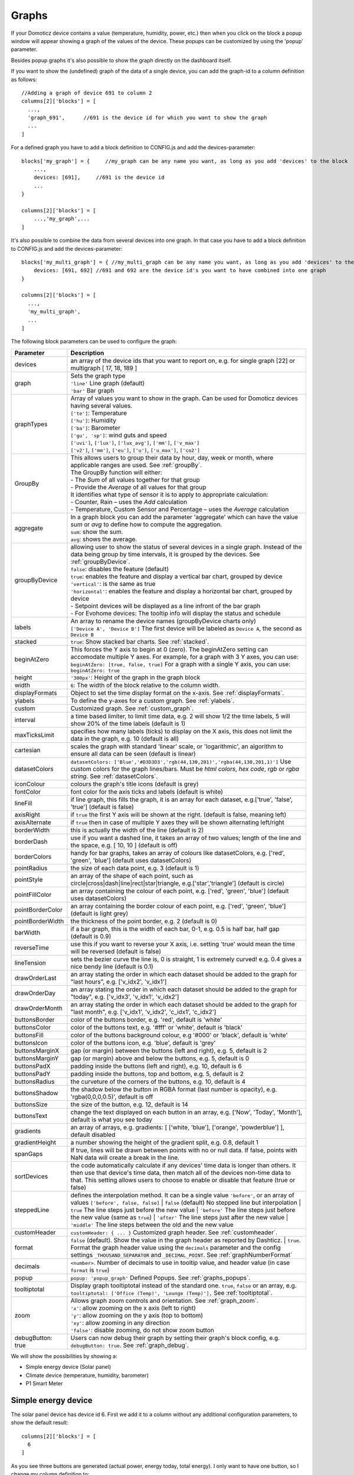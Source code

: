 .. _dom_graphs:

Graphs
======

If your Domoticz device contains a value (temperature, humidity, power, etc.)
then when you click on the block a popup window will appear showing a graph of the values of the device. These popups can be customized by using the 'popup' parameter.

Besides popup graphs it's also possible to show the graph directly on the dashboard itself.

If you want to show the (undefined) graph of the data of a single device, you can add the graph-id to a column definition as follows::

    //Adding a graph of device 691 to column 2
    columns[2]['blocks'] = [
      ...,
      'graph_691',      //691 is the device id for which you want to show the graph
      ...
    ]

For a defined graph you have to add a block definition to CONFIG.js and add the devices-parameter::

    blocks['my_graph'] = {     //my_graph can be any name you want, as long as you add 'devices' to the block
    	...,
        devices: [691],     //691 is the device id
	...
    }

    columns[2]['blocks'] = [
	...,'my_graph',...
    ]

It's also possible to combine the data from several devices into one graph. In that case you have to add a block definition to CONFIG.js and add the devices-parameter::

    blocks['my_multi_graph'] = { //my_multi_graph can be any name you want, as long as you add 'devices' to the block
        devices: [691, 692] //691 and 692 are the device id's you want to have combined into one graph
    }

    columns[2]['blocks'] = [
      ...,
      'my_multi_graph', 
      ...
    ]

The following block parameters can be used to configure the graph:

.. list-table:: 
  :header-rows: 1
  :widths: 5 30
  :class: tight-table

  * - Parameter
    - Description
  * - devices
    - an array of the device ids that you want to report on, e.g. for single graph [22] or multigraph [ 17, 18, 189 ]
  * - graph
    - | Sets the graph type
      | ``'line'`` Line graph (default)
      | ``'bar'`` Bar graph
  * - graphTypes
    - | Array of values you want to show in the graph. Can be used for Domoticz devices having several values.
      | ``['te']``: Temperature
      | ``['hu']``: Humidity
      | ``['ba']``: Barometer
      | ``['gu', 'sp']``: wind guts and speed
      | ``['uvi']``, ``['lux']``, ``['lux_avg']``, ``['mm']``, ``['v_max']``
      | ``['v2']``, ``['mm']``, ``['eu']``, ``['u']``, ``['u_max']``, ``['co2']``
  * - GroupBy
    - | This allows users to group their data by hour, day, week or month, where applicable ranges are used. See :ref:`groupBy`.
      | The GroupBy function will either:
      | - The *Sum* of all values together for that group
      | - Provide the *Average* of all values for that group
      | It identifies what type of sensor it is to apply to appropriate calculation:
      | - Counter, Rain – uses the *Add* calculation
      | - Temperature, Custom Sensor and Percentage – uses the *Average* calculation
  * - aggregate
    - | In a graph block you can add the parameter 'aggregate' which can have the value *sum* or *avg* to define how to compute the aggregation.
      | ``sum``: show the sum.
      | ``avg``: shows the average.
  * - groupByDevice
    - | allowing user to show the status of several devices in a single graph. Instead of the data being group by time intervals, it is grouped by the devices. See :ref:`groupByDevice`.
      | ``false``: disables the feature (default)
      | ``true``: enables the feature and display a vertical bar chart, grouped by device
      | ``'vertical'``: is the same as true
      | ``'horizontal'``: enables the feature and display a horizontal bar chart, grouped by device
      | - Setpoint devices will be displayed as a line infront of the bar graph
      | - For Evohome devices: The tooltip info will display the status and schedule
  * - labels
    - | An array to rename the device names (groupByDevice charts only)
      | ``['Device A', 'Device B']`` The first device will be labeled as ``Device A``, the second as ``Device B``
  * - stacked
    - ``true``: Show stacked bar charts. See :ref:`stacked`.
  * - beginAtZero
    - This forces the Y axis to begin at 0 (zero). The beginAtZero setting can accomodate multiple Y axes. For example, for a graph with 3 Y axes, you can use: ``beginAtZero: [true, false, true]`` For a graph with a single Y axis, you can use: ``beginAtZero: true``
  * - height
    - ``'300px'``: Height of the graph in the graph block
  * - width
    - ``6``: The width of the block relative to the column width.
  * - displayFormats
    - Object to set the time display format on the x-axis. See :ref:`displayFormats`.
  * - ylabels
    - To define the y-axes for a custom graph. See :ref:`ylabels`.
  * - custom
    - Customized graph. See :ref:`custom_graph`.
  * - interval
    - a time based limiter, to limit time data, e.g. 2 will show 1/2 the time labels, 5 will show 20% of the time labels (default is 1)
  * - maxTicksLimit
    - specifies how many labels (ticks) to display on the X axis, this does not limit the data in the graph, e.g. 10 (default is all)
  * - cartesian
    - scales the graph with standard 'linear' scale, or 'logarithmic', an algorithm to ensure all data can be seen (default is linear)
  * - datasetColors
    - ``datasetColors: ['Blue','#D3D3D3','rgb(44,130,201)','rgba(44,130,201,1)']`` Use custom colors for the graph lines/bars. Must be *html colors*, *hex code*, *rgb* or *rgba string*. See :ref:`datasetColors`.
  * - iconColour
    - colours the graph's title icons (default is grey)
  * - fontColor
    - font color for the axis ticks and labels (default is white)
  * - lineFill
    - if line graph, this fills the graph, it is an array for each dataset, e.g.['true', 'false', 'true'] (default is false)
  * - axisRight
    - if ``true`` the first Y axis will be shown at the right. (default is false, meaning left)
  * - axisAlternate
    - if ``true`` then in case of multiple Y axes they will be shown alternating left/right
  * - borderWidth
    - this is actually the width of the line (default is 2)
  * - borderDash
    - use if you want a dashed line, it takes an array of two values; length of the line and the space, e.g. [ 10, 10 ] (default is off)
  * - borderColors
    - handy for bar graphs, takes an array of colours like datasetColors, e.g. ['red', 'green', 'blue'] (default uses datasetColors)
  * - pointRadius
    - the size of each data point, e.g. 3 (default is 1)
  * - pointStyle
    - an array of the shape of each point, such as circle|cross|dash|line|rect|star|triangle, e.g.['star','triangle'] (default is circle)
  * - pointFillColor
    - an array containing the colour of each point, e.g. ['red', 'green', 'blue'] (default uses datasetColors)
  * - pointBorderColor
    - an array containing the border colour of each point, e.g. ['red', 'green', 'blue'] (default is light grey)
  * - pointBorderWidth
    - the thickness of the point border, e.g. 2 (default is 0)
  * - barWidth
    - if a bar graph, this is the width of each bar, 0-1, e.g. 0.5 is half bar, half gap (default is 0.9)
  * - reverseTime
    - use this if you want to reverse your X axis, i.e. setting 'true' would mean the time will be reversed (default is false)
  * - lineTension
    - sets the bezier curve the line is, 0 is straight, 1 is extremely curved! e.g. 0.4 gives a nice bendy line (default is 0.1)
  * - drawOrderLast
    - an array stating the order in which each dataset should be added to the graph for "last hours", e.g. ['v_idx2', 'v_idx1']
  * - drawOrderDay
    - an array stating the order in which each dataset should be added to the graph for "today", e.g. ['v_idx3', 'v_idx1', 'v_idx2']
  * - drawOrderMonth
    - an array stating the order in which each dataset should be added to the graph for "last month", e.g. ['v_idx1', 'v_idx2', 'c_idx1', 'c_idx2']
  * - buttonsBorder
    - color of the buttons border, e.g. 'red', default is 'white'
  * - buttonsColor
    - color of the buttons text, e.g. '#fff' or 'white', default is 'black'
  * - buttonsFill
    - color of the buttons background colour, e.g '#000' or 'black', default is 'white'
  * - buttonsIcon
    - color of the buttons icon, e.g. 'blue', default is 'grey'
  * - buttonsMarginX
    - gap (or margin) between the buttons (left and right), e.g. 5, default is 2
  * - buttonsMarginY
    - gap (or margin) above and below the buttons, e.g. 5, default is 0
  * - buttonsPadX
    - padding inside the buttons (left and right), e.g. 10, default is 6
  * - buttonsPadY
    - padding inside the buttons, top and bottom, e.g. 5, default is 2
  * - buttonsRadius
    - the curveture of the corners of the buttons, e.g. 10, default is 4
  * - buttonsShadow
    - the shadow below the button in RGBA format (last number is opacity), e.g. 'rgba(0,0,0,0.5)', default is off
  * - buttonsSize
    - the size of the button, e.g. 12, default is 14
  * - buttonsText
    - change the text displayed on each button in an array, e.g. ['Now', 'Today', 'Month'], default is what you see today
  * - gradients
    - an array of arrays, e.g. gradients: [ ['white, 'blue'], ['orange', 'powderblue'] ], default disabled
  * - gradientHeight
    - a number showing the height of the gradient split, e.g. 0.8, default 1
  * - spanGaps
    - If true, lines will be drawn between points with no or null data. If false, points with NaN data will create a break in the line.
  * - sortDevices
    - the code automatically calculate if any devices' time data is longer than others. It then use that device's time data, then match all of the devices non-time data to that. This setting allows users to choose to enable or disable that feature (true or false)
  * - steppedLine
    - | defines the interpolation method. It can be a single value ``'before'``, or an array of values ``['before', false, false]``
	  | ``false`` (default) No stepped line but interpolation
	  | ``true`` The line steps just before the new value
	  | ``'before'`` The line steps just before the new value (same as ``true``)
	  | ``'after'`` The line steps just after the new value
	  | ``'middle'`` The line steps between the old and the new value
  * - customHeader
    - ``customHeader: { ... }`` Customized graph header. See :ref:`customheader`.
  * - format
    - | ``false`` (default). Show the value in the graph header as reported by Dashticz.
	  | ``true``. Format the graph header value using the ``decimals`` parameter and the config settings ``_THOUSAND_SEPARATOR`` and ``_DECIMAL_POINT``. See :ref:`graphNumberFormat`
  * - decimals
    - ``<number>``. Number of decimals to use in tooltip value, and header value (in case ``format`` is ``true``)
  * - popup
    - ``popup: 'popup_graph'`` Defined Popups. See :ref:`graphs_popups`.
  * - tooltiptotal
    - Display graph tooltiptotal instead of the standard one. ``true``, ``false`` or an array, e.g. ``tooltiptotal: ['Office (Temp)', 'Lounge (Temp)'],`` See :ref:`tooltiptotal`.
  * - zoom
    - | Allows graph zoom controls and orientation. See :ref:`graph_zoom`.
      | ``'x'``: allow zooming on the x axis (left to right)
      | ``'y'``: allow zooming on the y axis (top to bottom)
      | ``'xy'``: allow zooming in any direction
      | ``'false'``: disable zooming, do not show zoom button
  * - debugButton: true
    - Users can now debug their graph by setting their graph's block config, e.g. ``debugButton: true``. See :ref:`graph_debug`.


We will show the possibilities by showing a:

* Simple energy device (Solar panel)
* Climate device (temperature, humidity, barometer)
* P1 Smart Meter

Simple energy device
--------------------

The solar panel device has device id 6. First we add it to a column without any additional configuration parameters,
to show the default result::

  columns[2]['blocks'] = [
    6
  ]


.. image :: img/solar_default.jpg

As you see three buttons are generated (actual power, energy today, total energy).
I only want to have one button, so I change my column definition to::

  columns[2]['blocks'] = [
    '6_1'
  ]

By pressing the button the following graphs pops up:

.. image :: img/solar_1_default.jpg

So, nothing special. Only the red line color is maybe a bit too much. Let's change it into a yellow bar graph.
We have to add a block definition::

    blocks['graph_6'] = {
    	devices: [6],
        graph: 'bar',
        datasetColors: ['yellow']
    }

.. image :: img/solar_yellow_bar.jpg

Now I want to add a legend at the bottom::

    blocks['graph_6'] = {
    	devices: [6],
        graph: 'bar',
        datasetColors: ['yellow'],
        legend: true
    }

.. image :: img/solar_legend.jpg

As you can see the data points are labeled as 'V'. This name is generated by Domoticz. We can translate the Domoticz name in something else, by extending the legend parameter ::

    blocks['graph_6'] = {
    	devices: [6],
        graph: 'bar',
        datasetColors: ['yellow'],
        legend: {
          'v': 'Power generation'
        }
    }

``legend`` is an object consisting of key-value pairs for the translation from Domoticz names to custom names.

After pressing the 'Month' button on the popup graph:

.. image :: img/solar_custom_legend.jpg

Climate device
--------------
First let's add a climate device with Domoticz ID 659 to a column::

    columns[3]['blocks'] = [
        'graph_659'
    ]

This will show the graph directly on the Dashticz dashboard:

.. image :: img/climate.jpg

As you can see the climate device has three subdevices (temperature, humidity, pressure).
Since these are different properties three Y axes are being created.

If you prefer to only see the temperature and humidity add a block definition::

    blocks['graph_659'] = {
    	devices: [659],
        graphTypes : ['te', 'hu'],
        legend: true
    }


.. image :: img/climate_te_hu.jpg

Of course you can add a legend as well. See the previous section for an example.

P1 smart meter
--------------

First let's show the default P1 smart meter graph:

.. image :: img/p1.jpg

You see a lot of lines. What do they mean? Let's add a legend ::

    blocks['graph_43'] = {
    	devices: [43],
        legend: true
    }

This gives:

.. image :: img/p1_legend.jpg

That doesn't tell too much. However, this are the value names as provided by Domoticz.
Now you have to know that a P1 power meter has 4 values:

* Power usage tariff 1
* Power usage tariff 2
* Power delivery tariff 1
* Power delivery tariff 2

The first two represent the energy that flows into your house. The last two represent the energy that your house delivers back to the grid.

So we can add a more meaningful legend as follows::

    blocks['graph_43'] = {
    	devices: [43],
        legend: {
          v_43: "Usage 1",
          v2_43: "Usage 2",
          r1_43: "Return 1",
          r2_43: "Return 2"
    }

Resulting in:

.. image :: img/p1_legend_2.jpg

However what I would like to see is:

* The sum of Usage 1 and Usage 2
* The sum of Return 1 and Return 2, but then negative
* A line to show the nett energy usage: Usage 1 + Usage 2 - Return 1 - Return 2
* The usage and return data should be presented as bars. The nett energy as a line.

Can we do that? Yes, with custom graphs!


.. _custom_graph:

Custom graphs
-------------

I use the P1 smart meter as an example again to demonstrate how to create custom graphs. First the code and result.
The explanation will follow after that::

    blocks['graph_43'] = {
        title: 'My Power',
	devices: [43],
        graph: ['line','bar','bar'], 
        custom : {
            "last day": {
                range: 'day',
                filter: '24 hours',
                data: {
                    nett: 'd.v_43+d.v2_43-d.r1_43-d.r2_43',
                    usage: 'd.v_43+d.v2_43',
                    generation: '-d.r1_43-d.r2_43'
                }
            },
            "last 2 weeks": {
                range: 'month',
                filter: '14 days',
                data: {
                    nett: 'd.v_43+d.v2_43-d.r1_43-d.r2_43',
                    usage: 'd.v_43+d.v2_43',
                    generation: '-d.r1_43-d.r2_43'
                }
            },
            "last 6 months": {
                range: 'year',
                filter: '6 months',
                data: {
                    nett: 'd.v_43+d.v2_43-d.r1_43-d.r2_43',
                    usage: 'd.v_43+d.v2_43',
                    generation: '-d.r1_43-d.r2_43'
                }
            }
        },
        legend: true,
        datasetColors:['blue','red','yellow']
    }

This will give:

.. image :: img/p1_custom.jpg

As you can see, the graph has

* title, set via the ``title`` parameter
* devices, set via the ``devices`` parameter
* custom colors, defined by the parameter ``datasetColors``
* The ``graph`` parameter is used to define the graph types. This time it's an array, because we want to select the graph type per value.
* ``legend`` set to true, to show a default legend
* custom buttons, defined by the ``custom`` parameter

A ``custom`` object start with the name of the button. The button should contain the following three parameters:

* ``range``. This is the name of the range as requested from Domoticz, and can be ``'day'``, ``'today'``, ``'month'`` or ``'year'``.  The range ``'today'`` filters the data to today, independent of the setting in Domoticz, and sets the graph x-axis to the full day.
* ``filter`` (optional). This limits the amount of data to the period as defined by this parameter. Examples: ``'2 hours'``, ``'4 days'``, ``'3 months'``

Special filters exist. Value ``'todaytomorrow'`` will filter the graph data of today and tomorrow. This can be used for instance for showing one day ahead dynamic energy prices.

* ``data``. This is an object that defines the values to use for the graph.
* ``buttonIcon`` (optional). The Fontawesome icon to use for the button. Example ``'fas fa-bus'``

As you can see in the example the first value will have the name 'nett'. The formula to compute the value is::

  'd.v_idx+d.v2_idx-d.r1_idx-d.r2_idx'

The ``d`` object contains the data as delivered by Domoticz. As you maybe remember from a previous example
Domoticz provides the two power usage values (v_idx and v2_idx) and the two power return values (r1_idx and r2_idx).

So the first part sums the two power usage values (``d.v_idx+d.v2_idx``) and the last parts substracts the two return values (``-d.r1_idx-d.r2_idx``),

The two other value-names in the data object (usage and generation) will compute the sum of the power usage values and the power return values respectively.

Maybe a bit complex in the beginning, but the Dashticz forum is not far away.

Below another example to adapt the reported values of a watermeter to liters::

    blocks['graph_903'] = {
        graph: 'bar',
	devices: [903],
        datasetColors: ['lightblue'],
        legend: true,
        custom : {
            "last hours": {
                range: 'day',
                filter: '6 hours',
                data: {
                    liter: 'd.v_903*100'            }
                },

      "today": {
                range: 'day',
                filter: '12 hours',
                data: {
                    liter: 'd.v_903*100'            }
                },
      
      "last week": {
                range: 'month',
                filter: '7 days',
                data: {
                    liter: 'd.v_903*1000'            }
                }


            }
      }

.. image :: img/water.jpg


.. _displayFormats:

Time format on the x-axis
-------------------------

The chart module uses moments.js for displaying the times and dates.
The locale will be set via the Domoticz setting for the calendar language::

  config['calendarlanguage'] = 'nl_NL';

To set the time (or date) format for the x-axis add the ``displayFormats`` parameter to the block definition::

    blocks['graph_6'] = {
    	devices: [6],
        displayFormats : {
          minute: 'h:mm a',
          hour: 'hA',
          day: 'MMM D',
          week: 'll',
          month: 'MMM D',
        },
    }

The previous example sets the time formats to UK style. See https://www.chartjs.org/docs/latest/axes/cartesian/time.html#display-formats for time/date formats. 

Modifying the y-axes
--------------------

You can modify the y-axes by setting the options parameter. Below you see an example how to define the min and max values of two y-axes::

    blocks['graph_659'] = {
    	devices: [659],
        graph: 'line',
        graphTypes: ['te', 'hu'],
        options: {
            scales: {
                yAxes: [{
                    ticks: {
                        min: 0,
                        max: 30
                    }
                }, {
                    ticks: {
                        min: 50,
                        max: 100
                    }
                }]
            }
        }
    }

The ``yAxes`` parameter in the ``options`` block is an array, with an entry for each y-axis.

Example to set the step-size of the y-axis::

	blocks['graphstep'] = {
		devices: [1396],
		type: 'graph',
		graphTypes: ['v'],
		ylabels: ['Watt'],
		options: {
			scales: {
				yAxes: [{
					ticks: {
						stepSize: 1000
					}
				}],
			}
		}
	}



.. _ylabels:

Y-axis for custom graphs
------------------------

To define the y-axes for a custom graph you can add the ``ylabels`` parameter as follows::

    blocks['graph_659'] = {
    	devices: [659],
        custom: {
            'The Temp': {
                ylabels: ['yaxis of temp'],
                data: {
                    'temp value': 'd.te_659'
                },
                range: 'day',
                filter: '2 days',
                legend: true
            }
        },
        width: 6
    }

.. image :: img/customlabels.jpg

The parameter ``ylabels`` is an array. You can add a string for each value of the data object. 


.. _datasetColors:

Custom colors
~~~~~~~~~~~~~
Custom colors can be defined by the parameter ``datasetColors``::

    datasetColors: ['red', 'yellow', 'blue', 'orange', 'green', 'purple']
    
**Optional**: If you want to use *custom color names* you have to set the variable dataset colors to *html colors*, *hex code*, *rgb* or *rgba string*::

    datasetColors: [colourBlueLight, colourLightGrey, colourBlue]

::

    var colourBlueLight= 'rgba(44, 130, 201, 1)';	// rgba
    var colourLightGrey= '#D3D3D3';			// hex code
    var colourBlue= 'Blue';				// html color


Custom button styling
~~~~~~~~~~~~~~~~~~~~~
::

	blocks['multigraph_1'] = {
        	...
		buttonsPadX: 10,
		buttonsPadY: 10,
		buttonsBorder: 'red',
		buttonsColor: '#fff',
		buttonsFill: '#000',
		buttonsIcon: 'red',
		buttonsMarginX: 5,
		buttonsMarginY: 5,
		buttonsRadius: 20,
		buttonsShadow: 'rgba(255, 255, 255, 0.1)',
		buttonsSize: 12,
		...
	}

.. image :: img/multigraph_button_styling.jpg

Custom point styling
~~~~~~~~~~~~~~~~~~~~
::

	var hot = new Image();
	hot.src = "img/hot.png"
	var cold = new Image();
	cold.src = "img/cold.png"
	
	blocks['multigraph_2'] = {
	...
	pointStyle: [cold, hot ],
	...
	}

.. image :: img/multigraph_point_styling.jpg


.. _customheader:

customHeader
~~~~~~~~~~~~

The parameter ``customheader`` can be a:

* string
* function
* object

Examples for each type are presented below.

Example of graph showing long data values in header:

.. image :: img/graph_customheader_before.png

We can now update the block with the **customHeader** object as shown below::

	blocks['bathroom_wetroom'] = {  
		title: 'Bathroom vs Wetroom',
		devices: [12, 13],
		customHeader: {
			12: 'data.split(",").slice(0,2)',                     <---- update/format the data for idx 12
			13: 'data.split(",").slice(0,2)',                     <---- update/format the data for idx 13
			x:  '(data.12-data.13).toFixed(2) + " C"',            <---- append custom data based on idx 12 and idx 13
		},
		tooltiptotal: true,
		graph: "line",
		legend: true
	}

The object accepts key value pairs. Standard Javascript or Jquery code can be used, where 'data' is the data you want to change.

* To format/update the data being displayed by a device, use the idx (**number**) as the key.
* To add a new 'custom value' that is a calculation of existing device data, use any **letter** as the key.

Using the updated block (above), the graph now displays like this (below). The unwanted data has been removed, and a new value (the delta between the 2 devices), "1.0 C", has been added:

.. image :: img/graph_customheader_after.png

In case ``customHeader`` is a string, string will be evaluated, and the result added to the graph title::

	customHeader: '"Usage: " + devices[6].Usage + "Delivery: " + devices[6].CurrentDeliv'

The Domoticz devices can be accessed via ``devices[idx]``, as you can see in the previous example.

In case the formatting and/or computation is more complex, you can define customHeader as function::

	customHeader : function(graph) {
		var devices = Domoticz.getAllDevices();
		var solarGeneration = devices[6].Usage;
		var inflow = devices[43].Usage;
		var outflow = devices[43].UsageDeliv;
		var nett = inflow + solarGeneration - outflow;
		return "Nett: " + nett + " Watt";
	},


Custom data
~~~~~~~~~~~
::

	blocks['multigraph_72'] = {
		title: 'Outside vs Inside Temp',
		devices: [ 72, 152],
		graph: 'line',
		buttonsBorder: '#ccc',
		buttonsColor: '#ccc',
		buttonsFill: 'transparent',
		buttonsIcon: 'Blue',
		buttonsPadX: 10,
		buttonsPadY: 5,
		buttonsMarginX: 5,
		buttonsMarginY: 2,
		buttonsRadius: 0,
		buttonsShadow: 'rgba(2, 117, 216, 0.2)',
		buttonsSize: 12,
			custom : {
				"Last hours": {
					range: 'day',
					filter: '6 hours',
					data: {                
						te_72: 'd.te_72',
						te_152: 'd.te_152',
						delta: 'd.te_152-d.te_72'
					},
				},
				"Last 2 weeks": {
					range: 'month',
					filter: '14 days',
					data: {
						te_72: 'd.te_72',
						te_152: 'd.te_152',
						delta: 'd.te_152-d.te_72'
					}
				},
				"Last 6 months": {
					range: 'year',
					filter: '6 months',
					data: {
						te_72: 'd.te_72',
						te_152: 'd.te_152',
						delta: 'd.te_152-d.te_72'
					}
				}
			},
		legend: {
			'te_72': 'Outside',	  
			'te_152': 'Inside',
			'delta': 'Difference'
		}
	} 

.. image :: img/multigraph_custom.png


.. _graph_zoom:

Zoom
~~~~

The *zoom* parameter can be set on the graph block as follows::

	blocks['wind'] = {
		title: 'Wind',
		devices: [73],
		graph: 'line',
		zoom: 'xy',
		legend: {
			'di_73' : 'Direction',          
			'sp_73' : 'Speed',
			'gu_73' : 'Gust'
		}
	}

The "Wind" graph before zoom "x":

.. image :: img/graph_zoom_x.jpg

The "Wind" graph after zoom "x":

.. image :: img/graph_zoom_x2.jpg


.. _groupBy:

GroupBy
~~~~~~~

The *GroupBy* parameter can be set on the graph block as follows::

	blocks['group_by_solar'] = {    
		title: ‘Solar',
		devices: [1],
		graph: ['bar'],
		graphTypes: ['v'],
		groupBy: ‘week’,
		legend: true
	} 

Alternatively, the param can be applied to custom data as follows::

	blocks['group_by_solar'] = {    
		title: 'Grouped: Solar',
		devices: [1],
		graph: ['bar'],
		graphTypes: ['v'],
		custom : {
			"Day by Hour": {
				range: 'last',
				groupBy: 'hour',
				filter: '24 hours',
				data: {
					Solar: 'd.v_1'
				},
			},
			"Week by Day": {
				range: 'month',
				groupBy: 'day',
				filter: '7 days',
				data: {
					Solar: 'd.v_1',
				}
			},
			"Month by Week": {
				range: 'month',
				groupBy: 'week',
				data: {
					Solar: 'd.v_1',
				}
			},
			"Year by Month": {
				range: 'year',
				groupBy: 'month',
				data: {                
					Solar: 'd.v_1',
				}
			}
		},
		datasetColors: ['green'],
		legend: true
	} 

This results in the "Solar" graph grouping its data by hour, day, week or month - *Week by Day* is shown in the image below:

.. image :: img/graph_groupby_day.png

You can use the block parameter 'aggregate' to set the aggregation method as 'sum' or 'avg' (for average).

Instead of a single string the parameter 'aggregate' can also be an array of strings, like ::

	aggregate: ['sum','avg'],

This can be useful in case of a custom graph, showing gas usage and temperature in one graph, because in that situation two different aggregation methods are required.


.. _groupByDevice:

groupByDevice
~~~~~~~~~~~~~

The block parameter *groupByDevice* is showing the **live** status of several devices in a single graph. Instead of the data being grouped by *time* intervals, it is grouped by the *devices*. Note, unlike other graphs, this type of graph does not report on historic data. I.e. there are no 'last', 'today', 'month' buttons.
::

	blocks['server_status'] = { 
		title: 'Server Status',
		devices: [17, 18, 189, 190, 192],
		groupByDevice: true,    
		beginAtZero: true
	}

.. image :: img/group_by_device_1.png

The feature works with device sensors such as counter, percentage and temperature.

With temperature sensors that have setpoints, it calculates whether the device is:

* Cold - blue
* At setpoint - orange
* Hot - red

- It will show a line displaying the SetPoint values in front of the bar graph for thermostat devices that have SetPoint data.
- The tooltip will show the status and schedule with EvoHome devices.
- The block datasetColors parameter can now be used to set the colors for 'below temp', 'at temp', 'above temp' and 'setpoint' (in that order).

The office and kitchen rooms are showing red, as the temperature is above the setpoint ...

.. image :: img/graph_groupByDevice_tooltip1.png

Setting *groupByDevice* to *'horizontal'* shows like this ...
::

	blocks['all_zones'] = {	
		title: 'Room Temperatures',
		devices: [6, 11, 12, 8, 14, 9, 15, 235, 10, 13],
		groupByDevice: 'horizontal',	
		beginAtZero: true
	} 

.. image :: img/group_by_device_3.png


.. _stacked:

stacked
~~~~~~~

With *stacked: true* parameter graph bars wil be stacked. To show the total value of the stacked bars on the tooltip you have to add *tooltiptotal: true* to the graph block.
::

	blocks['group_by_solar_vs_grid'] = {	
		title: 'Consumption vs Generation',
		devices: [258,1],
		graph: 'bar',
		stacked: true,
		graphTypes: ['v'],
		tooltiptotal: true,
		debugButton: true,
		custom : {
        	"Last Day": {
				range: 'last',
				groupBy: 'hour',
				filter: '24 hours',
            	data: {
					Generation: 'd.v_1',
					Consumption: 'd.v_258*-1'
            	},
			},
			"Last Week": {
				range: 'month',
				groupBy: 'day',
				filter: '7 days',
            	data: {
					Generation: 'd.v_1',
					Consumption: 'd.v_258*-1'
            	},
        	},
        	"Last Month": {
				range: 'month',
				groupBy: 'week',
            	data: {
					Generation: 'd.v_1',
					Consumption: 'd.v_258*-1'
            	},
        	}
		},
		lineTension: 0.5,
		datasetColors: ['green', 'red']
	}  

.. image :: img/graph_stacked.png


.. _tooltiptotal:

tooltiptotal
~~~~~~~~~~~~

``tooltiptotal: false``

.. image :: img/tooltiptotal_false.png

``tooltiptotal: true``

.. image :: img/tooltiptotal_true.png

``tooltiptotal: ['Confirmed (Total)', 'Deaths (Total)']``  

.. image :: img/tooltiptotal_array.png

Basically, if you specify an array, it will only total those datasets, and ignore the other ones.  
Anything that is being totalled will show a "+" icon.


.. _graphs_popups:

Defined Popups
~~~~~~~~~~~~~~
Popups can be defined by adding a new block parameter, “popup”, to the block that popup is for. This allows the popup to use all the block parameters that a graph block does, allowing them to style the graph however they want. It also means the legend and tooltips can display custom names (instead of the key names).
For example, the user has an Energy meter block defined as follows::

	blocks[258] = {
		title: 'Consumption',
		flash: 500,
		width: 4,
		popup: 'popup_consumption'
	}

In this example, they have specified that the popup will use a defined graph called  'popup_consumption' instead of the default popup. This defined graph is then added to the config.js just like a normal graph::

	blocks['popup_consumption'] = {
		title: 'Energy Consumption Popup',
		devices: [258],
		toolTipStyle: true,
		datasetColors: ['red', 'yellow'],
		graph: 'line',
		legend: {
		'v_258' : 'Usage',          
		'c_258' : 'Total'
		}
	}


Examples
---------

**Combine two temperature devices with the switch info indicating central heating is on**
::

	blocks['switchgraph'] = {
		devices: [
			31,
			27,
			17,
		],
		debugButton: true,
		zoom: true,
		graph: 'line',
		legend : {
			l_17: 'CV On',
			te_31: 'Return temp',
			te_27: 'Room temp'
		},
		lineFill: [true, false, false],
		datasetColors: ['rgba(44,130,201,0.5)', 'red', 'blue'],
	}

.. image :: img/graphswitch.jpg


**CPU, Memory & HDD**
::

	blocks['multigraph_17'] = {
		title: 'CPU, Memory & HDD',
		devices: [ 17, 18, 189 ],
		datasetColors: ['Red', 'Orange', 'Blue', 'Green', 'LightBlue', 'Aqua', 'Yellow', 'Purple', 'Pink'],
		legend: true,	
		cartesian : 'linear', 	
		graph: 'line',
		lineFill: true,
		drawOrderDay:   ['v_17', 'v_189', 'v_18'],
		drawOrderMonth: ['v_min_17', 'v_avg_17', 'v_min_18', 'v_max_17', 'v_avg_189', 'v_max_189', 'v_min_189', 'v_avg_18', 'v_max_18'],
		legend: {
			'v_17'		: 'CPU',	  
			'v_avg_17'	: 'CPU avg',
			'v_max_17'	: 'CPU max',
			'v_min_17'	: 'CPU min',
			'v_18'		: 'MEM',
			'v_avg_18'	: 'MEM avg',
			'v_max_18'	: 'MEM max',
			'v_min_18'	: 'MEM min',
			'v_189'		: 'HDD',
			'v_avg_189'	: 'HDD avg',
			'v_max_189'	: 'HDD max',
			'v_min_189'	: 'HDD min'
		}
	}

.. image :: img/multigraph3.png

**Grid vs Solar**

Due to the low solar output in winter months, comparing solar to grid was often hard to read. The graph needed to be updated to use a logarithmic scale, i.e. a nonlinear scale useful when analysing data with large ranges. The solar device stops recording data at the usual 5 minute intervals when it gets dark. The code inserts intervals (with a value of 0.00) when no data is recorded. In the updated multigraph block below, the *cartesian* property is used, and three *drawOrder* properties.
::

	blocks['multigraph_1'] = {
		title: 'Grid vs Solar',
		devices: [ 162, 1],
		datasetColors: ['Red', 'Green'],		
		lineFill: [true, true],						
		graph: 'line',				
		cartesian: 'logarithmic', 				
		drawOrderLast: ['v_1', 'v_162'],
		drawOrderDay: ['v_1', 'v_162'],
		drawOrderMonth: ['v_162', 'v_1', 'c_162', 'c_1'],
		legend: {
			'v_162': 'Grid',	
			'v_1': 'Solar', 
			'c_162': 'Solar Cumulative',	  
			'c_1': 'Solar Cumulative'
		}
	} 


This is using the standard *linear* scale (i.e. ``cartesian = linear``):

.. image :: img/multigraph6.png

This is using the new *logarithmic* scale (i.e. ``cartesian = logarithmic``). Note the y axis labelling on the left:

.. image :: img/multigraph5.png

**Outside vs Inside Temp**

The indoor temp sensor also includes barometric pressure (ba) and humidity (hu), but the outside one is only temperature. In the graph below, the *graphTypes* property is used to remove the extra unwanted data. Now only the temperature is directly compared.
::

	blocks['multigraph_72'] = {
		title: 'Outside vs Inside Temp',
		devices: [ 72, 152],
		datasetColors: ['LightBlue', 'LightGrey', 'Blue', 'Orange', 'Red', 'Yellow'],
		graphTypes: ['te','ta','tm'],
		graph: 'line',
		legend: {
			'te_72': 'Outside (max)',	  
	  		'ta_72': 'Outside (avg)',
	  		'tm_72': 'Outside (min)',
	  		'te_152': 'Inside (max)',
	  		'ta_152': 'Inside (avg)',
	  		'tm_152': 'Inside (min)'
		}
	}

.. image :: img/multigraph4.png

**Temperature and Setpoint**

Three thermostat devices (Evohome TRVs), each showing their temperature and setpoint.::

	blocks['evohome_graphs'] = {
		title: 'Lounge, Kitchen, Hall Thermostats',
		devices: [ 11, 12, 152],
		interval: 2,
		maxTicksLimit: 12,
		datasetColors: ['LightGrey', 'Red', 'Green', 'DarkGreen', 'Blue'],
		buttonsIcon: 'Purple',
		graph: 'line',
		lineTension: 0,
		borderWidth: 2,
		spanGaps: false,
		graphTypes: ['te', 'se'], 
		buttonsBorder: '#ccc',
		buttonsColor: '#ccc',
		buttonsFill: 'transparent',
		buttonsIcon: 'Blue',
		buttonsPadX: 10,
		buttonsPadY: 5,
		buttonsMarginX: 5,
		buttonsMarginY: 2,
		buttonsRadius: 0,
		buttonsShadow: 'rgba(2, 117, 216, 0.2)',
		buttonsSize: 12,
		buttonsText: ['6H', '24H', '1M'],
		legend: {
			'se_11': 'Lounge (SP)',
			'sm_11': 'Lounge (SP Min)',
			'sx_11': 'Lounge (SP Max)',
			'te_11': 'Lounge (TE)',	 
			'ta_11': 'Lounge (TE Avg)',
			'tm_11': 'Lounge (TE Min)',
			'se_12': 'Kitchen (SP)',
			'sm_12': 'Kitchen (SP Min)',
			'sx_12': 'Kitchen (SP Max)',
			'te_12': 'Kitchen (TE)',
			'ta_12': 'Kitchen (TE Avg)',
			'tm_12': 'Kitchen (TE Min)',
			'se_152': 'Hall (SP)',	
			'sm_152': 'Hall (SP Min)',
			'sx_152': 'Hall (SP Max)',
			'te_152': 'Hall (TE)',	  
			'ta_152': 'Hall (TE Avg)',
			'tm_152': 'Hall (TE Min)'
		} 
	} 

.. image :: img/multigraph_setpoints.png


**Buttons**

Standard buttons:

.. image :: img/graph_buttons1.png

Updated buttons (one of many styles):

.. image :: img/graph_buttons2.png

.. image :: img/graph_buttons3.png

.. image :: img/graph_buttons4.png

More Examples
-------------

This graph includes 2 separate *temperature* sensors, with gradients, custom points (images) and button styling:

.. image :: img/muligraph_patch4_1.png

This graph includes 3 separate *percentage* sensors, custom points (images) and button styling:

.. image :: img/muligraph_patch4_2.png

This graph includes 2 separate *energy* sensors, subtle gradients, no points and uses the *logarithmic* scale:

.. image :: img/muligraph_patch4_3.png

This graph includes 2 separate *counter* sensors, without gradients, but with custom points (images) and button styling:

.. image :: img/muligraph_patch4_4.png

This graph uses 2 *temperature* sensors **and** *custom data*, calculating a 3rd virtual dataset, showing the difference between the outside temperature and the inside temperature:

.. image :: img/muligraph_patch4_5.png


.. _graphNumberFormat:

Number format
-------------

Number formatting is applied to tooltip values and header values.

Number formatting uses two global config parameters:

* ``_DECIMAL_POINT``: Default value is ``','``
* ``_THOUSAND_SEPARATOR``: Default value is ``'.'``

You can redefine these two config parameters in ``CONFIG.js``::

	_DECIMAL_POINT = '.';
	_THOUSAND_SEPARATOR = ',';


For header values the formatting is only applied in case the block parameter ``format`` is set to true, and the device is a single value device.
For instance, for a TempHumBar device no formatting will be applied to header values.
For header values the default number of decimals is derived from the device type. You can overrule the number of decimals with the ``decimals`` block parameter.

For tooltip values the default number of decimals is the decimals value of the first device, which may be overruled by the ``decimals`` parameter.

The values in a tooltip will always have the same number of decimals.

Styling
-------

For graphs the following css-classes are used:

* .graphheader: The graph header, including title and buttons
* .graphtitle: The title of the graph, including the current value
* .graphbuttons: The buttons for the graph

You can modify the class definition in custom.css. If you want to hide the header::

  .graphheader {
    display: none;
  }

You can also modify the class for a specific graph only ::

  [data-id='mygraph'].graph .graphheader {
    display: none;
  }

In the previous example only the graph created with key 'mygraph' will be affected.

To change the default size of the graph popup windows add the following style blocks to your custom.css::

    .graphheight {
      height: 400px;
    }
    
    .graphwidth {
      width: 400px;
    }

To remove the close button of the graph popup add the following text to custom.css::

    .graphclose { display: none; }



To be detailed... ::

    .opengraph, .opengraph<idx>p, #opengraph<idx>p   //classes attached to the graph popup dialog
    .graphcurrent<idx>      //class attached to the div with the current value

For internal use::

    block_graph_<idx>     //The div to which the graph needs to be attached.
    #graphoutput<idx>     //The canvas for the graph output

.. _xyaxesstyling:

Styling of X- and Y- axes
~~~~~~~~~~~~~~~~~~~~~~~~~~

(advanced customization...)

By setting the ``options`` block parameter most graph properties can be customized.
For instance to change the font size of the axes, and reduce the width of the graph legend use the following block definition::

	blocks['graph_43'] = {
		...,
		options: {
            scales: {
                xAxes: [{
                       ticks: {
                        fontSize: 7
                       }
                }],
                yAxes: [{
                    ticks: {
                     fontSize: 7,
                    },
                    scaleLabel: {
                        fontSize: 7
                    }
                }],
            },
            legend:{
                labels:{
                    fontSize:10,
                    boxWidth:10
                },
            }
        }

    }

Dashticz uses chartjs version 2.9. Most configuration options can be found via https://www.chartjs.org/docs/2.9.4/, or post your question in the forum.

.. _graph_debug:

Debug
-----

``debugButton: true`` adds a button to the top right of the graph. When pressed, a dialog box is displayed with key information about each device and the data that has been generated to show the graph. Each device has a link, this takes you to page showing all data about each device within the graph, using Domoticz api. Across the top shows the original keys and the new keys (appended with the device idx).

There are 3 buttons at the top of the debug window: 

* **DevTools** button - press F12 on the keyboard and then click this to show the graph properties in Dev Tools
* **Save** button - click this to download your graph properties in JSON format. This will be helpful if you need support.
* **Close** button - to exit the debug window. Although clicking outside of the window does the same thing.

.. image :: img/graph_debug.jpg
